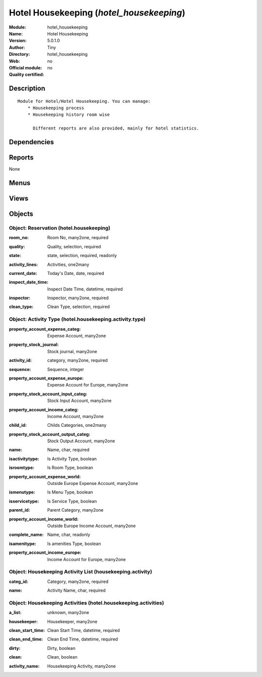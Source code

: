 
.. i18n: .. module:: hotel_housekeeping
.. i18n:     :synopsis: Hotel Housekeeping 
.. i18n:     :noindex:
.. i18n: .. 

.. module:: hotel_housekeeping
    :synopsis: Hotel Housekeeping 
    :noindex:
.. 

.. i18n: .. raw:: html
.. i18n: 
.. i18n:     <link rel="stylesheet" href="../_static/hide_objects_in_sidebar.css" type="text/css" />

.. raw:: html

    <link rel="stylesheet" href="../_static/hide_objects_in_sidebar.css" type="text/css" />

.. i18n: Hotel Housekeeping (*hotel_housekeeping*)
.. i18n: =========================================
.. i18n: :Module: hotel_housekeeping
.. i18n: :Name: Hotel Housekeeping
.. i18n: :Version: 5.0.1.0
.. i18n: :Author: Tiny
.. i18n: :Directory: hotel_housekeeping
.. i18n: :Web: 
.. i18n: :Official module: no
.. i18n: :Quality certified: no

Hotel Housekeeping (*hotel_housekeeping*)
=========================================
:Module: hotel_housekeeping
:Name: Hotel Housekeeping
:Version: 5.0.1.0
:Author: Tiny
:Directory: hotel_housekeeping
:Web: 
:Official module: no
:Quality certified: no

.. i18n: Description
.. i18n: -----------

Description
-----------

.. i18n: ::
.. i18n: 
.. i18n:   Module for Hotel/Hotel Housekeeping. You can manage:
.. i18n:       * Housekeeping process
.. i18n:       * Housekeeping history room wise
.. i18n:   
.. i18n:         Different reports are also provided, mainly for hotel statistics.

::

  Module for Hotel/Hotel Housekeeping. You can manage:
      * Housekeeping process
      * Housekeeping history room wise
  
        Different reports are also provided, mainly for hotel statistics.

.. i18n: Dependencies
.. i18n: ------------

Dependencies
------------

.. i18n:  * :mod:`hotel`

 * :mod:`hotel`

.. i18n: Reports
.. i18n: -------

Reports
-------

.. i18n: None

None

.. i18n: Menus
.. i18n: -------

Menus
-------

.. i18n:  * Hotel Housekeeping
.. i18n:  * Hotel Housekeeping/Housekeeping
.. i18n:  * Hotel Housekeeping/Activity List
.. i18n:  * Hotel Housekeeping/Activity Types

 * Hotel Housekeeping
 * Hotel Housekeeping/Housekeeping
 * Hotel Housekeeping/Activity List
 * Hotel Housekeeping/Activity Types

.. i18n: Views
.. i18n: -----

Views
-----

.. i18n:  * hotel.housekeeping.form (form)
.. i18n:  * hotel.housekeeping.tree (tree)
.. i18n:  * housekeeping.activity.form (form)
.. i18n:  * housekeeping.activity.tree (tree)
.. i18n:  * hotel_housekeeping_activity_type_form (form)
.. i18n:  * hotel_housekeeping_activity_type_list (tree)

 * hotel.housekeeping.form (form)
 * hotel.housekeeping.tree (tree)
 * housekeeping.activity.form (form)
 * housekeeping.activity.tree (tree)
 * hotel_housekeeping_activity_type_form (form)
 * hotel_housekeeping_activity_type_list (tree)

.. i18n: Objects
.. i18n: -------

Objects
-------

.. i18n: Object: Reservation (hotel.housekeeping)
.. i18n: ########################################

Object: Reservation (hotel.housekeeping)
########################################

.. i18n: :room_no: Room No, many2one, required

:room_no: Room No, many2one, required

.. i18n: :quality: Quality, selection, required

:quality: Quality, selection, required

.. i18n: :state: state, selection, required, readonly

:state: state, selection, required, readonly

.. i18n: :activity_lines: Activities, one2many

:activity_lines: Activities, one2many

.. i18n: :current_date: Today's Date, date, required

:current_date: Today's Date, date, required

.. i18n: :inspect_date_time: Inspect Date Time, datetime, required

:inspect_date_time: Inspect Date Time, datetime, required

.. i18n: :inspector: Inspector, many2one, required

:inspector: Inspector, many2one, required

.. i18n: :clean_type: Clean Type, selection, required

:clean_type: Clean Type, selection, required

.. i18n: Object: Activity Type (hotel.housekeeping.activity.type)
.. i18n: ########################################################

Object: Activity Type (hotel.housekeeping.activity.type)
########################################################

.. i18n: :property_account_expense_categ: Expense Account, many2one

:property_account_expense_categ: Expense Account, many2one

.. i18n:     *This account will be used, instead of the default one, to value outgoing stock for the current product category*

    *This account will be used, instead of the default one, to value outgoing stock for the current product category*

.. i18n: :property_stock_journal: Stock journal, many2one

:property_stock_journal: Stock journal, many2one

.. i18n:     *This journal will be used for the accounting move generated by stock move*

    *This journal will be used for the accounting move generated by stock move*

.. i18n: :activity_id: category, many2one, required

:activity_id: category, many2one, required

.. i18n: :sequence: Sequence, integer

:sequence: Sequence, integer

.. i18n: :property_account_expense_europe: Expense Account for Europe, many2one

:property_account_expense_europe: Expense Account for Europe, many2one

.. i18n:     *This account will be used, instead of the default one, to value outgoing stock for the current product*

    *This account will be used, instead of the default one, to value outgoing stock for the current product*

.. i18n: :property_stock_account_input_categ: Stock Input Account, many2one

:property_stock_account_input_categ: Stock Input Account, many2one

.. i18n:     *This account will be used to value the input stock*

    *This account will be used to value the input stock*

.. i18n: :property_account_income_categ: Income Account, many2one

:property_account_income_categ: Income Account, many2one

.. i18n:     *This account will be used, instead of the default one, to value incoming stock for the current product category*

    *This account will be used, instead of the default one, to value incoming stock for the current product category*

.. i18n: :child_id: Childs Categories, one2many

:child_id: Childs Categories, one2many

.. i18n: :property_stock_account_output_categ: Stock Output Account, many2one

:property_stock_account_output_categ: Stock Output Account, many2one

.. i18n:     *This account will be used to value the output stock*

    *This account will be used to value the output stock*

.. i18n: :name: Name, char, required

:name: Name, char, required

.. i18n: :isactivitytype: Is Activity Type, boolean

:isactivitytype: Is Activity Type, boolean

.. i18n: :isroomtype: Is Room Type, boolean

:isroomtype: Is Room Type, boolean

.. i18n: :property_account_expense_world: Outside Europe Expense Account, many2one

:property_account_expense_world: Outside Europe Expense Account, many2one

.. i18n:     *This account will be used, instead of the default one, to value outgoing stock for the current product*

    *This account will be used, instead of the default one, to value outgoing stock for the current product*

.. i18n: :ismenutype: Is Menu Type, boolean

:ismenutype: Is Menu Type, boolean

.. i18n: :isservicetype: Is Service Type, boolean

:isservicetype: Is Service Type, boolean

.. i18n: :parent_id: Parent Category, many2one

:parent_id: Parent Category, many2one

.. i18n: :property_account_income_world: Outside Europe Income Account, many2one

:property_account_income_world: Outside Europe Income Account, many2one

.. i18n:     *This account will be used, instead of the default one, to value incoming stock for the current product*

    *This account will be used, instead of the default one, to value incoming stock for the current product*

.. i18n: :complete_name: Name, char, readonly

:complete_name: Name, char, readonly

.. i18n: :isamenitype: Is amenities Type, boolean

:isamenitype: Is amenities Type, boolean

.. i18n: :property_account_income_europe: Income Account for Europe, many2one

:property_account_income_europe: Income Account for Europe, many2one

.. i18n:     *This account will be used, instead of the default one, to value incoming stock for the current product*

    *This account will be used, instead of the default one, to value incoming stock for the current product*

.. i18n: Object: Housekeeping Activity List (housekeeping.activity)
.. i18n: ##########################################################

Object: Housekeeping Activity List (housekeeping.activity)
##########################################################

.. i18n: :categ_id: Category, many2one, required

:categ_id: Category, many2one, required

.. i18n: :name: Activity Name, char, required

:name: Activity Name, char, required

.. i18n: Object: Housekeeping Activities  (hotel.housekeeping.activities)
.. i18n: ################################################################

Object: Housekeeping Activities  (hotel.housekeeping.activities)
################################################################

.. i18n: :a_list: unknown, many2one

:a_list: unknown, many2one

.. i18n: :housekeeper: Housekeeper, many2one

:housekeeper: Housekeeper, many2one

.. i18n: :clean_start_time: Clean Start Time, datetime, required

:clean_start_time: Clean Start Time, datetime, required

.. i18n: :clean_end_time: Clean End Time, datetime, required

:clean_end_time: Clean End Time, datetime, required

.. i18n: :dirty: Dirty, boolean

:dirty: Dirty, boolean

.. i18n: :clean: Clean, boolean

:clean: Clean, boolean

.. i18n: :activity_name: Housekeeping Activity, many2one

:activity_name: Housekeeping Activity, many2one
